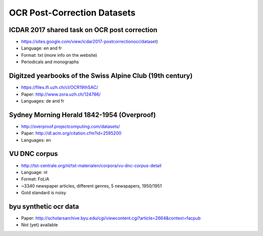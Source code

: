OCR Post-Correction Datasets
############################

.. todo::
    Add information about data license.

#############################################
ICDAR 2017 shared task on OCR post correction
#############################################

* https://sites.google.com/view/icdar2017-postcorrectionocr/dataset)
* Language: en and fr
* Format: txt (more info on the website)
* Periodicals and monographs

##########################################################
Digitzed yearbooks of the Swiss Alpine Club (19th century)
##########################################################

* https://files.ifi.uzh.ch/cl/OCR19thSAC/
* Paper: http://www.zora.uzh.ch/124786/
* Languages: de and fr

###########################################
Sydney Morning Herald 1842-1954 (Overproof)
###########################################

* http://overproof.projectcomputing.com/datasets/
* Paper: http://dl.acm.org/citation.cfm?id=2595200
* Languages: en

#############
VU DNC corpus
#############

* http://tst-centrale.org/nl/tst-materialen/corpora/vu-dnc-corpus-detail
* Language: nl
* Format: FoLiA
* ~3340 newspaper articles, different genres, 5 newspapers, 1950/1951
* Gold standard is noisy

######################
byu synthetic ocr data
######################

* Paper: http://scholarsarchive.byu.edu/cgi/viewcontent.cgi?article=2664&context=facpub
* Not (yet) available
